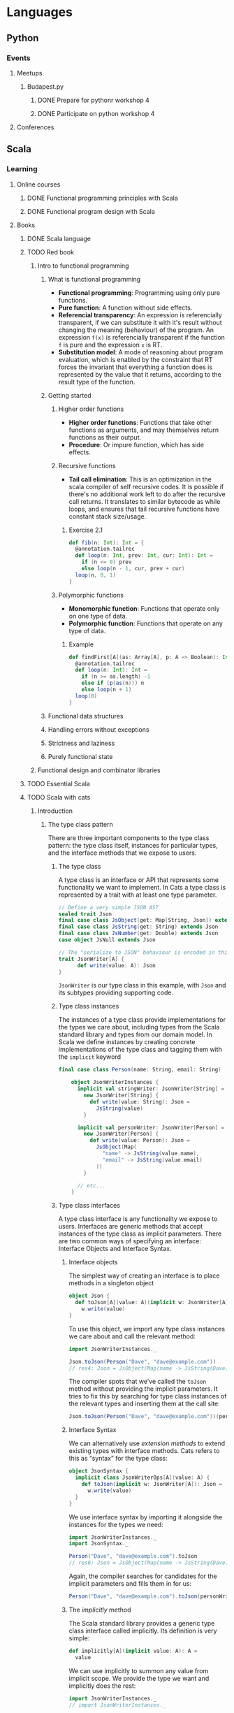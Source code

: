 
* Languages
** Python
*** Events
**** Meetups
***** Budapest.py
****** DONE Prepare for pythonr workshop 4
       SCHEDULED: <2019-10-09 Wed>
****** DONE Participate on python workshop 4
       SCHEDULED: <2019-10-09 Wed>
**** Conferences
** Scala
*** Learning
**** Online courses
***** DONE Functional programming principles with Scala
***** DONE Functional program design with Scala
**** Books
***** DONE Scala language
***** TODO Red book
****** Intro to functional programming
******* What is functional programming
        - *Functional programming*: Programming using only pure functions.
        - *Pure function*: A function without side effects.
        - *Referencial transparency*: An expression is referencially transparent, if we can substitute it with it's
          result without changing the meaning (behaviour) of the program. An expression ~f(x)~ is referencially
          transparent if the function ~f~ is pure and the expression ~x~ is RT.
        - *Substitution model*: A mode of reasoning about program evaluation, which is enabled by the constraint that
          RT forces the invariant that everything a function does is represented by the value that it returns,
          according to the result type of the function.
******* Getting started
******** Higher order functions
	 - *Higher order functions*: Functions that take other functions as arguments, and may themselves return functions
	   as their output.
	 - *Procedure*: Or impure function, which has side effects.
******** Recursive functions
	 - *Tail call elimination*: This is an optimization in the scala compiler of self recursive codes. It is possible
	   if there's no additional work left to do after the recursive call returns. It translates to similar bytecode
	   as while loops, and ensures that tail recursive functions have constant stack size/usage.
********* Exercise 2.1
	  #+BEGIN_SRC scala
	  def fib(n: Int): Int = {
	    @annotation.tailrec
	    def loop(n: Int, prev: Int, cur: Int): Int =
	      if (n <= 0) prev
	      else loop(n - 1, cur, prev + cur)
	    loop(n, 0, 1)
	  }
	  #+END_SRC
******** Polymorphic functions
	- *Monomorphic function*: Functions that operate only on one type of data.
	- *Polymorphic function*: Functions that operate on any type of data.
********* Example
	  #+BEGIN_SRC scala
	  def findFirst[A](as: Array[A], p: A => Boolean): Int = {
	    @annotation.tailrec
	    def loop(n: Int): Int =
	      if (n >= as.length) -1
	      else if (p(as(n))) n
	      else loop(n + 1)
	    loop(0)
	  }
	  #+END_SRC
******* Functional data structures
******* Handling errors without exceptions
******* Strictness and laziness
******* Purely functional state
****** Functional design and combinator libraries
***** TODO Essential Scala
***** TODO Scala with cats
****** Introduction
******* The type class pattern
	There are three important components to the type class pattern: the type class itself, instances for
	particular types, and the interface methods that we expose to users.
******** The type class
	 A type class is an interface or API that represents some functionality we want to implement. In Cats
	 a type class is represented by a trait with at least one type parameter.
	 #+BEGIN_SRC scala
	 // Define a very simple JSON AST
	 sealed trait Json
	 final case class JsObject(get: Map[String, Json]) extends Json
	 final case class JsString(get: String) extends Json
	 final case class JsNumber(get: Double) extends Json
	 case object JsNull extends Json

	 // The "serialize to JSON" behaviour is encoded in this trait
	 trait JsonWriter[A] {
           def write(value: A): Json
	 }
	 #+END_SRC
	 ~JsonWriter~ is our type class in this example, with ~Json~ and its subtypes providing supporting code.
******** Type class instances
	 The instances of a type class provide implementations for the types we care about, including types from
	 the Scala standard library and types from our domain model. In Scala we define instances by creating
	 concrete implementations of the type class and tagging them with the ~implicit~ keyword
	 #+BEGIN_SRC scala
	 final case class Person(name: String, email: String)

         object JsonWriterInstances {
           implicit val stringWriter: JsonWriter[String] =
             new JsonWriter[String] {
               def write(value: String): Json =
                 JsString(value)
             }

           implicit val personWriter: JsonWriter[Person] =
             new JsonWriter[Person] {
               def write(value: Person): Json =
                 JsObject(Map(
                   "name" -> JsString(value.name),
                   "email" -> JsString(value.email)
                 ))
             }

           // etc...
         }
	 #+END_SRC
******** Type class interfaces
	 A type class interface is any functionality we expose to users. Interfaces are generic methods that
	 accept instances of the type class as implicit parameters. There are two common ways of specifying an
	 interface: Interface Objects and Interface Syntax.
********* Interface objects
	  The simplest way of creating an interface is to place methods in a singleton object
          #+BEGIN_SRC scala
 object Json {
   def toJson[A](value: A)(implicit w: JsonWriter[A]): Json =
     w.write(value)
 }
	  #+END_SRC
	  To use this object, we import any type class instances we care about and call the relevant method:
          #+BEGIN_SRC scala
 import JsonWriterInstances._

 Json.toJson(Person("Dave", "dave@example.com"))
 // res4: Json = JsObject(Map(name -> JsString(Dave), email -> JsString(dave@example.com)))
	  #+END_SRC
	  The compiler spots that we’ve called the ~toJson~ method without providing the implicit parameters. It
	  tries to fix this by searching for type class instances of the relevant types and inserting them at
	  the call site:
          #+BEGIN_SRC scala
 Json.toJson(Person("Dave", "dave@example.com"))(personWriter)
	  #+END_SRC
********* Interface Syntax
	  We can alternatively use /extension methods/ to extend existing types with interface methods. Cats refers
	  to this as “syntax” for the type class:
          #+BEGIN_SRC scala
 object JsonSyntax {
   implicit class JsonWriterOps[A](value: A) {
     def toJson(implicit w: JsonWriter[A]): Json =
       w.write(value)
   }
 }
	  #+END_SRC
	  We use interface syntax by importing it alongside the instances for the types we need:
          #+BEGIN_SRC scala
 import JsonWriterInstances._
 import JsonSyntax._

 Person("Dave", "dave@example.com").toJson
 // res6: Json = JsObject(Map(name -> JsString(Dave), email -> JsString(dave@example.com)))
	  #+END_SRC
	  Again, the compiler searches for candidates for the implicit parameters and fills them in for us:
          #+BEGIN_SRC scala
 Person("Dave", "dave@example.com").toJson(personWriter)
	  #+END_SRC
********* The /implicitly/ method
	  The Scala standard library provides a generic type class interface called implicitly. Its definition
	  is very simple:
          #+BEGIN_SRC scala
 def implicitly[A](implicit value: A): A =
   value
	  #+END_SRC
	  We can use implicitly to summon any value from implicit scope. We provide the type we want and
	  implicitly does the rest:
          #+BEGIN_SRC scala
 import JsonWriterInstances._
 // import JsonWriterInstances._

 implicitly[JsonWriter[String]]
 // res8: JsonWriter[String] = JsonWriterInstances$$anon$1@642f308c
	  #+END_SRC
******* Working with implicits
******** Packaging implicits
	 In a curious quirk of the language, any definitions marked ~implicit~ in Scala must be placed inside
	 an object or trait rather than at the top level. In the example above we packaged our type class
	 instances in an object called ~JsonWriterInstances~. We could equally have placed them in a companion
	 object to ~JsonWriter~. Placing instances in a companion object to the type class has special
	 significance in Scala because it plays into something called /implicit scope/.
******** Implicit scope
	 The compiler searches for candidate instances in the implicit scope at the call site, which roughly consists of:
         - local or inherited definitions;
	 - imported definitions;
	 - definitions in the companion object of the type class or the parameter type (in this case ~JsonWriter~ or ~String~).
	 Definitions are only included in implicit scope if they are tagged with the ~implicit~ keyword.
	 Furthermore, if the compiler sees multiple candidate definitions, it fails with an /ambiguous
	 implicit/ values error.

	 [[https://stackoverflow.com/questions/5598085/where-does-scala-look-for-implicits][Where does Scala look for implicits?]]

	 [[http://eed3si9n.com/revisiting-implicits-without-import-tax][Blogpost about implicit priority]]

	 We can package type class instances in roughly four ways:
         - by placing them in an object such as JsonWriterInstances;
	 - by placing them in a trait;
	 - by placing them in the companion object of the type class;
	 - by placing them in the companion object of the parameter type.
	 With option 1 we bring instances into scope by importing them. With option 2 we bring them into scope
	 with inheritance. With options 3 and 4, instances are always in implicit scope, regardless of where
	 we try to use them.
******** Recursive implicit resolution
	 The power of type classes and implicits lies in the compiler’s ability to combine implicit definitions
	 when searching for candidate instances. We can define instances in two ways:
         - by defining concrete instances as ~implicit vals~ of the required type;
	 - by defining ~implicit~ methods to construct instances from other type class instances.
	 Why would we construct instances from other instances? As a motivational example, consider defining a
	 ~JsonWriter~ for ~Options~. We would need a ~JsonWriter[Option[A]]~ for every ~A~ we care about in our
	 application. We could try to brute force the problem by creating a library of ~implicit vals~, however,
	 this approach clearly doesn’t scale. We end up requiring two ~implicit vals~ for every type ~A~ in our
	 application: one for ~A~ and one for ~Option[A]~. Fortunately, we can abstract the code for handling
	 ~Option[A]~ into a common constructor based on the instance for ~A~:
          #+BEGIN_SRC scala
 implicit def optionWriter[A]
     (implicit writer: JsonWriter[A]): JsonWriter[Option[A]] =
   new JsonWriter[Option[A]] {
     def write(option: Option[A]): Json =
       option match {
         case Some(aValue) => writer.write(aValue)
         case None         => JsNull
       }
   }
	  #+END_SRC
	  This method constructs a ~JsonWriter~ for ~Option[A]~ by relying on an implicit parameter to fill in
	  the ~A~-specific functionality. When the compiler sees an expression like this:
          #+BEGIN_SRC scala
 Json.toJson(Option("A string"))
	  #+END_SRC
	  it searches for an implicit ~JsonWriter[Option[String]]~. It finds the implicit method for ~JsonWriter[Option[A]]~:
          #+BEGIN_SRC scala
 Json.toJson(Option("A string"))(optionWriter[String])
	  #+END_SRC
	  and recursively searches for a ~JsonWriter[String]~ to use as the parameter to optionWriter:
          #+BEGIN_SRC scala
 Json.toJson(Option("A string"))(optionWriter(stringWriter))
	  #+END_SRC
	  In this way, implicit resolution becomes a search through the space of possible combinations of implicit
	  definitions, to find a combination that summons a type class instance of the correct overall type.
***** TODO Shapeless guide
*** Events
**** Meetups
***** Budapest.scala
**** Conferences
* Exercises
** Seasonal challenges
*** Advent of code
**** [[https://adventofcode.com/2019/day/1][2019]]
* Software architecture
** Architectural patterns
*** Command Query Responsibility Segregation (CQRS)
    - [[https://culttt.com/2015/01/14/command-query-responsibility-segregation-cqrs/][Blogpost]]
      With further links
